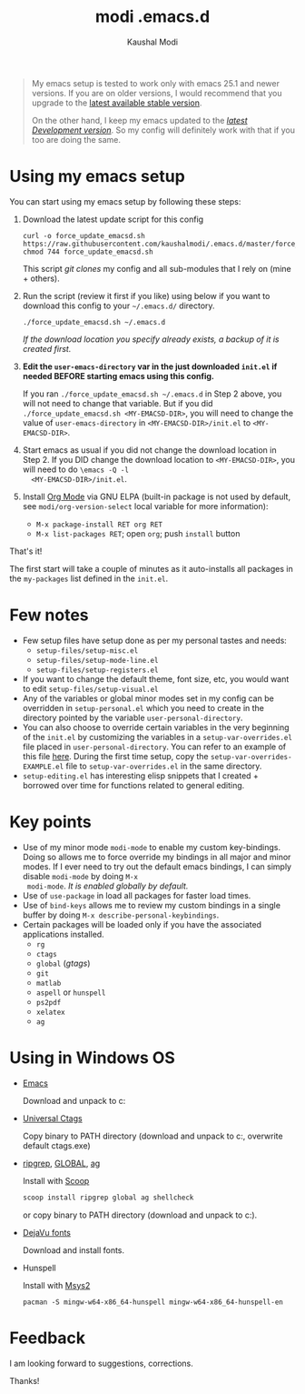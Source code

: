 #+title: modi .emacs.d
#+author: Kaushal Modi

#+begin_quote
My emacs setup is tested to work only with emacs 25.1 and newer
versions. If you are on older versions, I would recommend that you
upgrade to the [[https://www.gnu.org/software/emacs/download.html][latest available stable version]].

On the other hand, I keep my emacs updated to the [[http://git.savannah.gnu.org/cgit/emacs.git/log/][/latest Development
version/]]. So my config will definitely work with that if you too are
doing the same.
#+end_quote

* Using my emacs setup
You can start using my emacs setup by following these steps:

1. Download the latest update script for this config
   #+begin_src shell
   curl -o force_update_emacsd.sh https://raw.githubusercontent.com/kaushalmodi/.emacs.d/master/force_update_emacsd.sh
   chmod 744 force_update_emacsd.sh
   #+end_src
   This script /git clones/ my config and all sub-modules that I rely
   on (mine + others).
2. Run the script (review it first if you like) using below if you
   want to download this config to your =~/.emacs.d/= directory.
   #+begin_example
   ./force_update_emacsd.sh ~/.emacs.d
   #+end_example
   /If the download location you specify already exists, a backup of
   it is created first./
3. *Edit the =user-emacs-directory= var in the just downloaded
   =init.el= if needed BEFORE starting emacs using this config.*

   If you ran =./force_update_emacsd.sh ~/.emacs.d= in Step 2 above,
   you will not need to change that variable. But if you did
   =./force_update_emacsd.sh <MY-EMACSD-DIR>=, you will need to change
   the value of =user-emacs-directory= in =<MY-EMACSD-DIR>/init.el= to
   =<MY-EMACSD-DIR>=.
4. Start emacs as usual if you did not change the download location in
   Step 2. If you DID change the download location to
   =<MY-EMACSD-DIR>=, you will need to do =\emacs -Q -l
   <MY-EMACSD-DIR>/init.el=.

5. Install [[https://orgmode.org/][Org Mode]] via GNU ELPA (built-in package is not used by
   default, see =modi/org-version-select= local variable for more information):
   - =M-x package-install RET org RET=
   - =M-x list-packages RET=; open =org=; push =install= button

That's it!

The first start will take a couple of minutes as it auto-installs all
packages in the =my-packages= list defined in the =init.el=.
* Few notes
- Few setup files have setup done as per my personal tastes and needs:
  - =setup-files/setup-misc.el=
  - =setup-files/setup-mode-line.el=
  - =setup-files/setup-registers.el=
- If you want to change the default theme, font size, etc, you would
  want to edit =setup-files/setup-visual.el=
- Any of the variables or global minor modes set in my config can be
  overridden in =setup-personal.el= which you need to create in the
  directory pointed by the variable =user-personal-directory=.
- You can also choose to override certain variables in the very
  beginning of the =init.el= by customizing the variables in a
  =setup-var-overrides.el= file placed in
  =user-personal-directory=. You can refer to an example of this file
  [[https://github.com/kaushalmodi/.emacs.d/blob/master/personal/setup-var-overrides-EXAMPLE.el][here]]. During the first time setup, copy the
  =setup-var-overrides-EXAMPLE.el= file to =setup-var-overrides.el= in
  the same directory.
- =setup-editing.el= has interesting elisp snippets that I created +
  borrowed over time for functions related to general editing.
* Key points
- Use of my minor mode =modi-mode= to enable my custom
  key-bindings. Doing so allows me to force override my bindings in
  all major and minor modes. If I ever need to try out the default
  emacs bindings, I can simply disable =modi-mode= by doing =M-x
  modi-mode=. /It is enabled globally by default./
- Use of =use-package= in load all packages for faster load times.
- Use of =bind-keys= allows me to review my custom bindings in a
  single buffer by doing =M-x describe-personal-keybindings=.
- Certain packages will be loaded only if you have the associated
  applications installed.
  - =rg=
  - =ctags=
  - =global= (/gtags/)
  - =git=
  - =matlab=
  - =aspell= or =hunspell=
  - =ps2pdf=
  - =xelatex=
  - =ag=
* Using in Windows OS
- [[https://ftp.gnu.org/gnu/emacs/windows/][Emacs]]

  Download and unpack to c:\emacs

- [[https://github.com/universal-ctags/ctags][Universal Ctags]]

  Copy binary to PATH directory (download and unpack to c:\emacs\bin, overwrite default ctags.exe)

- [[https://github.com/BurntSushi/ripgrep][ripgrep]], [[https://www.gnu.org/software/global/download.html][GLOBAL]], [[https://github.com/ggreer/the_silver_searcher][ag]]

  Install with [[https://scoop.sh/][Scoop]]
  #+begin_src powershell
  scoop install ripgrep global ag shellcheck
  #+end_src
  or copy binary to PATH directory (download and unpack to c:\emacs\bin).

- [[https://dejavu-fonts.github.io/][DejaVu fonts]]

  Download and install fonts.

- Hunspell

  Install with [[https://www.msys2.org/][Msys2]]
  #+begin_src shell-script
  pacman -S mingw-w64-x86_64-hunspell mingw-w64-x86_64-hunspell-en
  #+end_src

* Feedback
I am looking forward to suggestions, corrections.

Thanks!
